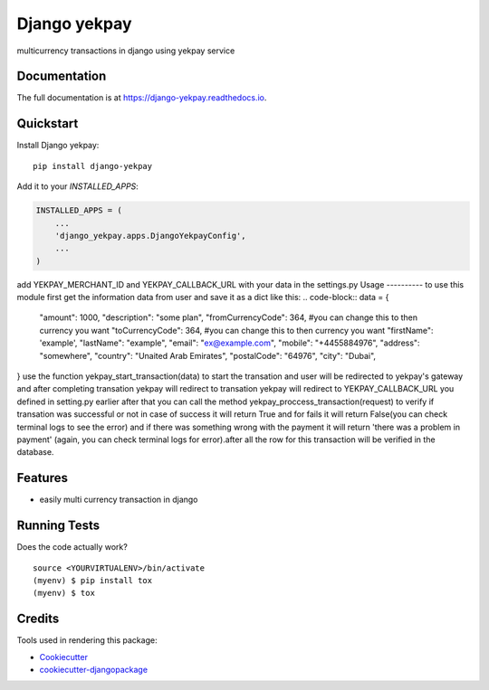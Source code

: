 =============================
Django yekpay
=============================

.. image:: https://badge.fury.io/py/django-yekpay.svg
    :target: https://badge.fury.io/py/django-yekpay

.. image:: https://travis-ci.org/Glyphack/django-yekpay.svg?branch=master
    :target: https://travis-ci.org/Glyphack/django-yekpay

.. image:: https://codecov.io/gh/Glyphack/django-yekpay/branch/master/graph/badge.svg
    :target: https://codecov.io/gh/Glyphack/django-yekpay

multicurrency transactions in django using yekpay service

Documentation
-------------

The full documentation is at https://django-yekpay.readthedocs.io.

Quickstart
----------

Install Django yekpay::

    pip install django-yekpay

Add it to your `INSTALLED_APPS`:

.. code-block:: python

    INSTALLED_APPS = (
        ...
        'django_yekpay.apps.DjangoYekpayConfig',
        ...
    )

add  YEKPAY_MERCHANT_ID and YEKPAY_CALLBACK_URL with your data in the settings.py
Usage
----------
to use this module first get the information data from user and save it as a dict like this:
.. code-block::
data = {
        "amount": 1000,
        "description": "some plan",
        "fromCurrencyCode": 364, #you can change this to then currency you want
        "toCurrencyCode": 364, #you can change this to then currency you want
        "firstName": 'example',
        "lastName": "example",
        "email": "ex@example.com",
        "mobile": "+4455884976",
        "address": "somewhere",
        "country": "Unaited Arab Emirates",
        "postalCode": "64976",
        "city": "Dubai",
}
use the function yekpay_start_transaction(data) to start the transation and user will be redirected to yekpay's gateway and after completing
transation yekpay will redirect to transation yekpay will redirect to YEKPAY_CALLBACK_URL you defined in setting.py earlier
after that you can call the method yekpay_proccess_transaction(request) to verify if transation was successful or not in case of success it
will return True and for fails it will return False(you can check terminal logs to see the error) and if there was something wrong with the payment it will return 'there was a problem in payment'
(again, you can check terminal logs for error).after all the row for this transaction will be verified in the database.

Features
--------

* easily multi currency transaction in django

Running Tests
-------------

Does the code actually work?

::

    source <YOURVIRTUALENV>/bin/activate
    (myenv) $ pip install tox
    (myenv) $ tox

Credits
-------

Tools used in rendering this package:

*  Cookiecutter_
*  `cookiecutter-djangopackage`_

.. _Cookiecutter: https://github.com/audreyr/cookiecutter
.. _`cookiecutter-djangopackage`: https://github.com/pydanny/cookiecutter-djangopackage
